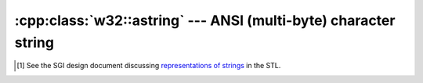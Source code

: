 .. _w32-astring:

####################################################################
  :cpp:class:`w32::astring` --- ANSI (multi-byte) character string  
####################################################################
.. sectionauthor:: Andre Caron <andre.l.caron@gmail.com>

.. cpp:namespace:: w32

.. cpp:class:: astring

   Encapsulates dynamic (de-)allocation of character strings for encoded text.

   Multi-byte strings are strings encoded in single or double byte
   character encodings. Since the binary data can be encoded in more than
   one way, each string carries information about it's encoding scheme.

   Strictly speaking, some instances of this class may carry data in
   "utf-8" format, which qualifies them as "unicode". Converting to utf-8
   is another reason to use this class: it is an increasingly popular
   encoding, especially on the internet.

   .. note::

      Note that the preferred way to hold string data in the Win32 API is to
      use the "unicode" strings. That may well turn out to less bugs,
      greater compatibility and more efficient. Yes, "ANSI" versions of all
      Win32 functions convert data to unicode at input and output. You
      should only use this class for interoperability with legacy code and
      protocols.

   .. note::

      The implementation attempts no optimization to reduce memory footprint,
      such as copy-on-write semantics. Qualified developpers have expressed
      their concerns [#]_ about the C++ standard strings in various
      implementations. This library is not intended for implementation of whole
      programs, but rather targets ease of use when interfacing with the Win32c
      API. The focus is on authoring correct programs quickly. In program
      segments not interfacing with the Win32c API, the use of ``std::string``
      and ``std::wstring`` is preferred for performance and portability.

   .. cpp:type:: size_type

   .. cpp:function:: astring()

      Creates an empty string.

   .. cpp:function:: astring ( const astring& other )

      Creates a copy of ``other``.

   .. cpp:function:: astring( const char * data )

      Creates a copy of ``data``.

      :param data: Contents to duplicate.

   .. cpp:function:: astring( const char* data, Codepage encoding )

      Creates a copy of ``data``.

      :param data: Contents to duplicate.
      :param encoding: Code page in which ```data`` will be encoded.

   .. cpp:function:: astring ( w32::string data )

      Decodes ``data``.

      :param data: Contents to encode.

   .. cpp:function:: astring ( std::string data, Codepage encoding )

      Decodes ``data``.

      :param data: Contents to encode.
      :param encoding: Character encoding used for the result.

   .. cpp:function:: ~astring ()

      Frees any allocated memory.

   .. cpp:function:: Codepage encoding () const

      Obtains the code page used to encode the character buffer.

   .. cpp:function:: size_type size () const

      Obtains the number of ``char`` items in the character buffer.

      .. warning::

         For code pages that represent multi-byte character encodings, this is
         **not** equal to the number of *characters* in the string!

   .. cpp:function:: size_type length () const

      Alias for :cpp:func:`w32::astring::size`.

   .. cpp:function:: char* data ()

      Obtains read-write access to the character buffer.

   .. cpp:function:: const char* data () const

      Obtains read-only access to the character buffer.

   .. cpp:function:: const char* c_str () const

      Alias for :cpp:func:`w32::astring::data`.

      .. warning::

         In contrast with ``std::string::c_str()``, this method does **not**
         remove null bytes from the character buffer.

   .. cpp:function:: swap( astring& rhs )

       Exchanges contents with ``rhs`` in ``O(1)``.

       :param rhs: Other string to exchange contents with.

.. [#] See the SGI design document discussing `representations of strings
    <http://www.sgi.com/tech/stl/string_discussion.html>`_ in the STL.
